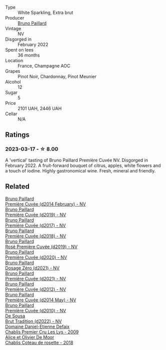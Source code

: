 #+attr_html: :class wine-main-image
[[file:/images/f0/036bf5-0e50-4cd3-b537-2af0978a7c01/2023-03-13-21-20-10-32ADF7A1-A41C-4D6C-94C9-0FB869377E4D-1-105-c@512.webp]]

- Type :: White Sparkling, Extra brut
- Producer :: [[barberry:/producers/11da3d83-ca4a-4e23-a8f1-e8d1cf395b58][Bruno Paillard]]
- Vintage :: NV
- Disgorged in :: February 2022
- Spent on lees :: 36 months
- Location :: France, Champagne AOC
- Grapes :: Pinot Noir, Chardonnay, Pinot Meunier
- Alcohol :: 12
- Sugar :: 5
- Price :: 2101 UAH, 2446 UAH
- Cellar :: N/A

** Ratings

*** 2023-03-17 - ☆ 8.00

A 'vertical' tasting of Bruno Paillard Première Cuvée NV. Disgorged in February 2022. A fruit-forward bouquet of citrus, apples, white flowers and a touch of iodine. Highly gastronomical wine. Fresh, mineral and friendly.

** Related

#+begin_export html
<div class="flex-container">
  <a class="flex-item flex-item-left" href="/wines/21edf851-a9d9-4d1a-8a9e-9ba29cc55f1e.html">
    <img class="flex-bottle" src="/images/21/edf851-a9d9-4d1a-8a9e-9ba29cc55f1e/2022-11-11-08-54-53-43535DCE-E91F-4052-81FE-E38BE46B8F94-1-105-c@512.webp"></img>
    <section class="h">Bruno Paillard</section>
    <section class="h text-bolder">Première Cuvée (d2014 February) - NV</section>
  </a>

  <a class="flex-item flex-item-right" href="/wines/22b86d9f-0061-4888-8f40-9ecaed828feb.html">
    <img class="flex-bottle" src="/images/22/b86d9f-0061-4888-8f40-9ecaed828feb/2023-03-13-21-22-20-22956ED4-22CF-4D0B-998E-0C608272F697-1-105-c@512.webp"></img>
    <section class="h">Bruno Paillard</section>
    <section class="h text-bolder">Première Cuvée (d2019) - NV</section>
  </a>

  <a class="flex-item flex-item-left" href="/wines/24dc4374-1c30-4710-9f15-5c6fd054eef5.html">
    <img class="flex-bottle" src="/images/24/dc4374-1c30-4710-9f15-5c6fd054eef5/2023-03-13-21-25-47-CF27D223-4D09-4A09-A740-47100AB1C8DB-1-105-c@512.webp"></img>
    <section class="h">Bruno Paillard</section>
    <section class="h text-bolder">Première Cuvée (d2017) - NV</section>
  </a>

  <a class="flex-item flex-item-right" href="/wines/8b663496-057f-49dd-b7bb-f4cacbfbc9a2.html">
    <img class="flex-bottle" src="/images/8b/663496-057f-49dd-b7bb-f4cacbfbc9a2/2022-11-11-08-52-44-8F914075-9823-4051-B7EB-9521F7CF7DC0-1-105-c@512.webp"></img>
    <section class="h">Bruno Paillard</section>
    <section class="h text-bolder">Première Cuvée (d2018) - NV</section>
  </a>

  <a class="flex-item flex-item-left" href="/wines/9131e391-2342-4084-9624-5979b708238d.html">
    <img class="flex-bottle" src="/images/91/31e391-2342-4084-9624-5979b708238d/2023-05-19-16-47-36-IMG-7035@512.webp"></img>
    <section class="h">Bruno Paillard</section>
    <section class="h text-bolder">Rosé Première Cuvée (d2019) - NV</section>
  </a>

  <a class="flex-item flex-item-right" href="/wines/9b57e144-d3e1-45b1-974b-a16a415962cf.html">
    <img class="flex-bottle" src="/images/9b/57e144-d3e1-45b1-974b-a16a415962cf/2021-12-23-08-03-30-D7078530-BCDC-4F37-949F-0E8E7165D963-1-105-c@512.webp"></img>
    <section class="h">Bruno Paillard</section>
    <section class="h text-bolder">Première Cuvée (d2020) - NV</section>
  </a>

  <a class="flex-item flex-item-left" href="/wines/b482a809-5815-4136-b68a-4049faa0a736.html">
    <img class="flex-bottle" src="/images/b4/82a809-5815-4136-b68a-4049faa0a736/2023-02-04-11-52-33-04611971-7C7B-4F73-A776-793C257AE39B-1-105-c@512.webp"></img>
    <section class="h">Bruno Paillard</section>
    <section class="h text-bolder">Dosage Zéro (d2021) - NV</section>
  </a>

  <a class="flex-item flex-item-right" href="/wines/c9a79c4c-d2ea-4d39-bef4-76f36593cafb.html">
    <img class="flex-bottle" src="/images/c9/a79c4c-d2ea-4d39-bef4-76f36593cafb/2022-11-11-08-51-17-B885C3BA-21B1-455C-BE17-00322C677D16-1-105-c@512.webp"></img>
    <section class="h">Bruno Paillard</section>
    <section class="h text-bolder">Première Cuvée (d2021) - NV</section>
  </a>

  <a class="flex-item flex-item-left" href="/wines/dc9a22c3-0ea6-4d7d-ad57-e885772e27ae.html">
    <img class="flex-bottle" src="/images/dc/9a22c3-0ea6-4d7d-ad57-e885772e27ae/2022-11-11-08-55-40-15BEDD75-0DAB-4F35-BC1E-126CB21653F0-1-105-c@512.webp"></img>
    <section class="h">Bruno Paillard</section>
    <section class="h text-bolder">Première Cuvée (d2012) - NV</section>
  </a>

  <a class="flex-item flex-item-right" href="/wines/e411f8b3-02a7-4cb9-b240-f8816237c851.html">
    <img class="flex-bottle" src="/images/e4/11f8b3-02a7-4cb9-b240-f8816237c851/2023-03-13-21-27-54-952ACFAA-8C54-44E9-9DA5-1FE5B04E5AB1-1-105-c@512.webp"></img>
    <section class="h">Bruno Paillard</section>
    <section class="h text-bolder">Première Cuvée (d2014 May) - NV</section>
  </a>

  <a class="flex-item flex-item-left" href="/wines/ef0b81d2-16cc-4a84-91e4-acfeb1c8316e.html">
    <img class="flex-bottle" src="/images/ef/0b81d2-16cc-4a84-91e4-acfeb1c8316e/2022-11-11-08-56-44-01C59607-934A-46D3-96D4-BEB26BBFA925-1-105-c@512.webp"></img>
    <section class="h">Bruno Paillard</section>
    <section class="h text-bolder">Première Cuvée (d2010) - NV</section>
  </a>

  <a class="flex-item flex-item-right" href="/wines/124f0b28-e18a-488c-a8b4-776de6c93e37.html">
    <img class="flex-bottle" src="/images/12/4f0b28-e18a-488c-a8b4-776de6c93e37/2023-02-27-21-51-54-0B593394-E20A-41A8-B537-2FC91621EE99-1-105-c@512.webp"></img>
    <section class="h">De Sousa</section>
    <section class="h text-bolder">Brut Tradition (d2022) - NV</section>
  </a>

  <a class="flex-item flex-item-left" href="/wines/26e03947-b9cf-4e81-9b56-e173ee74ed7f.html">
    <img class="flex-bottle" src="/images/26/e03947-b9cf-4e81-9b56-e173ee74ed7f/2023-02-09-17-32-26-IMG-4878@512.webp"></img>
    <section class="h">Domaine Daniel-Etienne Defaix</section>
    <section class="h text-bolder">Chablis Premier Cru Les Lys - 2009</section>
  </a>

  <a class="flex-item flex-item-right" href="/wines/5af0828d-ba29-4ddf-af8c-96ade35dea35.html">
    <img class="flex-bottle" src="/images/5a/f0828d-ba29-4ddf-af8c-96ade35dea35/2023-03-18-08-06-03-2B0B418B-42DB-4CB9-AC4E-F22787521CD6-1-105-c@512.webp"></img>
    <section class="h">Alice et Olivier De Moor</section>
    <section class="h text-bolder">Chablis Coteau de rosette - 2018</section>
  </a>

</div>
#+end_export
